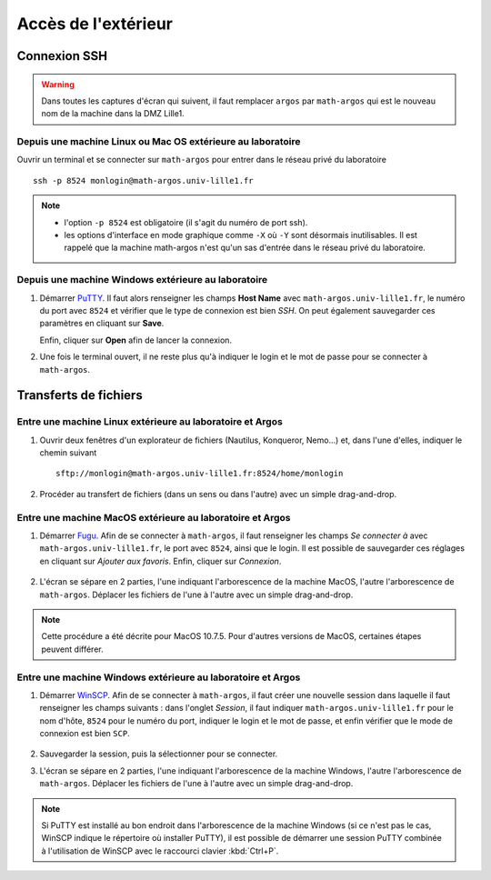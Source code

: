 Accès de l'extérieur
====================

Connexion SSH
-------------

.. warning::
   
   Dans toutes les captures d'écran qui suivent, il faut remplacer ``argos``
   par ``math-argos`` qui est le nouveau nom de la machine dans la DMZ Lille1.

Depuis une machine Linux ou Mac OS extérieure au laboratoire
~~~~~~~~~~~~~~~~~~~~~~~~~~~~~~~~~~~~~~~~~~~~~~~~~~~~~~~~~~~~

Ouvrir un terminal et se connecter sur ``math-argos`` pour entrer dans le réseau
privé du laboratoire ::

  ssh -p 8524 monlogin@math-argos.univ-lille1.fr

.. note::
  
   - l'option ``-p 8524`` est obligatoire (il s'agit du numéro de port ssh).
   - les options d'interface en mode graphique comme ``-X`` où ``-Y`` sont
     désormais inutilisables. Il est rappelé que la machine math-argos n'est
     qu'un sas d'entrée dans le réseau privé du laboratoire.


Depuis une machine Windows extérieure au laboratoire
~~~~~~~~~~~~~~~~~~~~~~~~~~~~~~~~~~~~~~~~~~~~~~~~~~~~

#.  Démarrer `PuTTY
    <http://www.chiark.greenend.org.uk/~sgtatham/putty/download.html>`_.
    Il faut alors renseigner les champs **Host Name** avec
    ``math-argos.univ-lille1.fr``, le numéro du port avec ``8524`` et vérifier
    que le type de connexion est bien *SSH*. On peut également sauvegarder ces
    paramètres en cliquant sur **Save**.

    |image0|

    |image1|

    Enfin, cliquer sur **Open** afin de lancer la connexion.

#.  Une fois le terminal ouvert, il ne reste plus qu'à indiquer le login et le
    mot de passe pour se connecter à ``math-argos``.

Transferts de fichiers
----------------------

Entre une machine Linux extérieure au laboratoire et Argos
~~~~~~~~~~~~~~~~~~~~~~~~~~~~~~~~~~~~~~~~~~~~~~~~~~~~~~~~~~

#.  Ouvrir deux fenêtres d'un explorateur de fichiers (Nautilus, Konqueror,
    Nemo...) et, dans l'une d'elles, indiquer le chemin suivant ::

      sftp://monlogin@math-argos.univ-lille1.fr:8524/home/monlogin

#.  Procéder au transfert de fichiers (dans un sens ou dans l'autre) avec
    un simple drag-and-drop.

Entre une machine MacOS extérieure au laboratoire et Argos
~~~~~~~~~~~~~~~~~~~~~~~~~~~~~~~~~~~~~~~~~~~~~~~~~~~~~~~~~~

#.  Démarrer `Fugu <http://sourceforge.net/projects/fugussh/files/>`_.
    Afin de se connecter à ``math-argos``, il faut renseigner les champs *Se
    connecter à* avec ``math-argos.univ-lille1.fr``, le port avec ``8524``,
    ainsi que le login. Il est possible de sauvegarder ces réglages en
    cliquant sur *Ajouter aux favoris*. Enfin, cliquer sur *Connexion*.

       |image2|

#.  L'écran se sépare en 2 parties, l'une indiquant l'arborescence de la
    machine MacOS, l'autre l'arborescence de ``math-argos``. Déplacer les
    fichiers de l'une à l'autre avec un simple drag-and-drop.

.. Note::

   Cette procédure a été décrite pour MacOS 10.7.5. Pour d'autres versions de
   MacOS, certaines étapes peuvent différer.

.. _AccesWindows:

Entre une machine Windows extérieure au laboratoire et Argos
~~~~~~~~~~~~~~~~~~~~~~~~~~~~~~~~~~~~~~~~~~~~~~~~~~~~~~~~~~~~

#.  Démarrer `WinSCP <http://winscp.net/eng/docs/lang:fr>`_.
    Afin de se connecter à ``math-argos``, il faut créer une nouvelle session
    dans laquelle il faut renseigner les champs suivants : dans l'onglet
    *Session*, il faut indiquer ``math-argos.univ-lille1.fr`` pour le nom
    d'hôte, ``8524`` pour le numéro du port, indiquer le login et le mot de
    passe, et enfin vérifier que le mode de connexion est bien ``SCP``.

       |image3|

#.  Sauvegarder la session, puis la sélectionner pour se connecter.
#.  L'écran se sépare en 2 parties, l'une indiquant l'arborescence de la
    machine Windows, l'autre l'arborescence de ``math-argos``. Déplacer les
    fichiers de l'une à l'autre avec un simple drag-and-drop.

.. note:: 

   Si PuTTY est installé au bon endroit dans l'arborescence de la machine
   Windows (si ce n'est pas le cas, WinSCP indique le répertoire où installer
   PuTTY), il est possible de démarrer une session PuTTY combinée à
   l'utilisation de WinSCP avec le raccourci clavier :kbd:`Ctrl+P`.

.. |image0| image:: images/ssh-argos-windows.png
.. |image1| image:: images/ssh-argos-windows2.png
.. |image2| image:: images/MacOS-sshArgos.png
   :height: 425px
.. |image3| image:: images/winscp1.png
